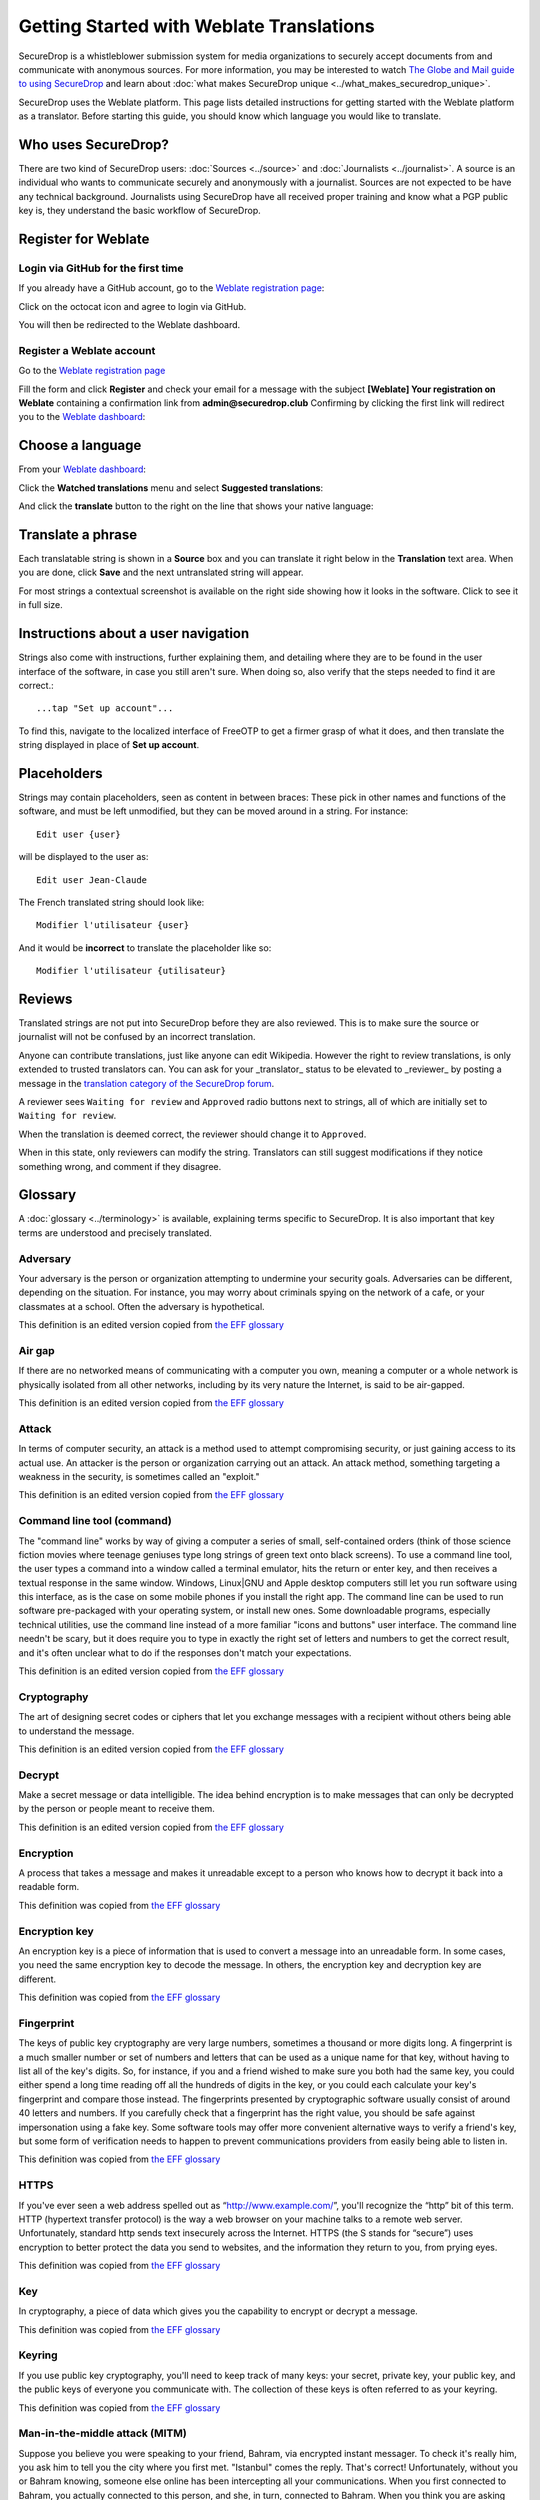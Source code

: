 Getting Started with Weblate Translations
=========================================

SecureDrop is a whistleblower submission system for media
organizations to securely accept documents from and
communicate with anonymous sources. For more information, you may be
interested to watch `The Globe and Mail guide to using SecureDrop <https://www.youtube.com/watch?v=oSW2wMWtAMM>`_
and learn about :doc:`what makes SecureDrop unique
<../what_makes_securedrop_unique>`.

SecureDrop uses the Weblate platform. This page lists detailed
instructions for getting started with the Weblate platform as a
translator. Before starting this guide, you should know which language
you would like to translate.

Who uses SecureDrop?
--------------------

There are two kind of SecureDrop users: :doc:`Sources <../source>` and
:doc:`Journalists <../journalist>`. A source is an individual who
wants to communicate securely and anonymously with a
journalist. Sources are not expected to be have any technical
background. Journalists using SecureDrop have all received proper
training and know what a PGP public key is, they understand the basic
workflow of SecureDrop.

.. _`Weblate registration page`: https://weblate.securedrop.club/accounts/register/

Register for Weblate
--------------------

Login via GitHub for the first time
...................................

If you already have a GitHub account, go to the `Weblate registration page`_:

|Weblate registration page screenshot|

Click on the octocat icon and agree to login via GitHub.

|GitHub authorization page screenshot|

You will then be redirected to the Weblate dashboard.

|Weblate dashboard screenshot|

Register a Weblate account
..........................

Go to the `Weblate registration page`_

|Weblate registration page screenshot|

Fill the form and click **Register** and check your email for a message 
with the subject **[Weblate] Your registration on Weblate** containing a
confirmation link from **admin@securedrop.club**
Confirming by clicking the first link will redirect you to the `Weblate dashboard`_:

|Weblate dashboard screenshot|

.. _`Weblate dashboard`: https://weblate.securedrop.club/

Choose a language
-----------------

From your `Weblate dashboard`_:

|Weblate dashboard screenshot|

Click the **Watched translations** menu and select **Suggested
translations**:

|Weblate suggested translations screenshot|

And click the **translate** button to the right on the line that shows
your native language:

|Weblate translate button screenshot|

Translate a phrase
------------------

Each translatable string is shown in a **Source** box and you can
translate it right below in the **Translation** text area. When you
are done, click **Save** and the next untranslated string will appear.

|Weblate translate screenshot|

For most strings a contextual screenshot is available on the right side showing
how it looks in the software. Click to see it in full size.

|Weblate translate context screenshot|

Instructions about a user navigation
------------------------------------

Strings also come with instructions, further explaining them, 
and detailing where they are to be found in the user interface of the software, in case
you still aren't sure. When doing so, also verify that the steps needed to find it
are correct.::

  ...tap "Set up account"...

To find this, navigate to the localized interface of FreeOTP to get a firmer grasp
of what it does, and then translate the string displayed in place of **Set up
account**.

Placeholders
------------

Strings may contain placeholders, seen as content in between braces:
These pick in other names and functions of the software, and must be left
unmodified, but they can be moved around in a string. For instance::

  Edit user {user}

will be displayed to the user as::

  Edit user Jean-Claude

The French translated string should look like::

  Modifier l'utilisateur {user}

And it would be **incorrect** to translate the placeholder like so::

  Modifier l'utilisateur {utilisateur}

Reviews
-------

Translated strings are not put into SecureDrop before they are also reviewed.
This is to make sure the source or journalist will not be confused
by an incorrect translation.

Anyone can contribute translations, just like anyone can edit
Wikipedia. However the right to review translations, is only
extended to trusted translators can. You can ask for your _translator_
status to be elevated to _reviewer_ by posting a message in 
the `translation category of the SecureDrop forum`_.

A reviewer sees ``Waiting for review`` and ``Approved`` radio buttons 
next to strings, all of which are initially set to ``Waiting
for review``.

|Waiting for review screenshot|

When the translation is deemed correct, the reviewer should change it to
``Approved``.

|Approved screenshot|

When in this state, only reviewers can modify the string.
Translators can still suggest modifications if they notice something wrong,
and comment if they disagree.

|Not a reviewer screenshot|


Glossary
--------

A :doc:`glossary <../terminology>` is available, explaining terms specific
to SecureDrop. It is also important that key
terms are understood and precisely translated.

Adversary
.........

Your adversary is the person or organization attempting to undermine
your security goals. Adversaries can be different, depending on the
situation. For instance, you may worry about criminals spying on the
network of a cafe, or your classmates at a school. Often the adversary
is hypothetical.

This definition is an edited version copied from `the EFF glossary <https://ssd.eff.org/en/glossary/adversary>`__

Air gap
.......

If there are no networked means of communicating with a computer you own,
meaning a computer or a whole network is physically isolated from all other
networks, including by its very nature the Internet, is said to be air-gapped.

This definition is an edited version copied from `the EFF glossary <https://ssd.eff.org/en/glossary/air-gap>`__

Attack
......

In terms of computer security, an attack is a method used to
attempt compromising security, or just gaining access to its actual use.
An attacker is the person or organization carrying out an attack. An attack method, something targeting a 
weakness in the security, is sometimes called an "exploit."

This definition is an edited version copied from `the EFF glossary <https://ssd.eff.org/en/glossary/attack>`__

Command line tool (command)
...........................

The "command line" works by way of giving a computer a series of
small, self-contained orders (think of those science fiction movies
where teenage geniuses type long strings of green text onto black
screens). To use a command line tool, the user types a command into a
window called a terminal emulator, hits the return or enter key, and
then receives a textual response in the same window. Windows, Linux|GNU
and Apple desktop computers still let you run software using this
interface, as is the case on some mobile phones if you install the right app.
The command line can be used to run software pre-packaged with
your operating system, or install new ones. Some downloadable programs, especially
technical utilities, use the command line instead of a more familiar
"icons and buttons" user interface. The command line needn't be scary,
but it does require you to type in exactly the right set of letters
and numbers to get the correct result, and it's often unclear what to
do if the responses don't match your expectations.

This definition is an edited version copied from `the EFF glossary <https://ssd.eff.org/en/glossary/command-line-tool>`__


Cryptography
............

The art of designing secret codes or ciphers that let you exchange messages
with a recipient without others being able to understand the message.

This definition is an edited version copied from `the EFF glossary <https://ssd.eff.org/en/glossary/cryptography>`__

Decrypt
.......

Make a secret message or data intelligible. The idea behind encryption
is to make messages that can only be decrypted by the person or people meant to receive them.

This definition is an edited version copied from `the EFF glossary <https://ssd.eff.org/en/glossary/decrypt>`__

Encryption
..........

A process that takes a message and makes it unreadable except to a
person who knows how to decrypt it back into a readable form.

This definition was copied from `the EFF glossary <https://ssd.eff.org/en/glossary/encryption>`__

Encryption key
..............

An encryption key is a piece of information that is used to convert a
message into an unreadable form. In some cases, you need the same
encryption key to decode the message. In others, the encryption key
and decryption key are different.

This definition was copied from `the EFF glossary <https://ssd.eff.org/en/glossary/encryption-key>`__

Fingerprint
...........

The keys of public key cryptography are very large numbers, sometimes
a thousand or more digits long. A fingerprint is a much smaller number
or set of numbers and letters that can be used as a unique name for
that key, without having to list all of the key's digits.  So, for
instance, if you and a friend wished to make sure you both had the
same key, you could either spend a long time reading off all the
hundreds of digits in the key, or you could each calculate your key's
fingerprint and compare those instead. The fingerprints presented by
cryptographic software usually consist of around 40 letters and
numbers. If you carefully check that a fingerprint has the right
value, you should be safe against impersonation using a fake key. Some
software tools may offer more convenient alternative ways to verify a
friend's key, but some form of verification needs to happen to prevent
communications providers from easily being able to listen in.

This definition was copied from `the EFF glossary <https://ssd.eff.org/en/glossary/fingerprint>`__

HTTPS
.....

If you've ever seen a web address spelled out as
“http://www.example.com/”, you'll recognize the “http” bit of this
term. HTTP (hypertext transfer protocol) is the way a web browser on
your machine talks to a remote web server. Unfortunately, standard
http sends text insecurely across the Internet. HTTPS (the S stands
for “secure”) uses encryption to better protect the data you send to
websites, and the information they return to you, from prying eyes.

This definition was copied from `the EFF glossary <https://ssd.eff.org/en/glossary/https>`__

Key
...

In cryptography, a piece of data which gives you the capability to
encrypt or decrypt a message.

This definition was copied from `the EFF glossary <https://ssd.eff.org/en/glossary/key>`__

Keyring
.......

If you use public key cryptography, you'll need to keep track of many
keys: your secret, private key, your public key, and the public keys
of everyone you communicate with. The collection of these keys is
often referred to as your keyring.

This definition was copied from `the EFF glossary <https://ssd.eff.org/en/glossary/keyring>`__

Man-in-the-middle attack (MITM)
..................................

Suppose you believe you were speaking to your friend, Bahram, via
encrypted instant messager. To check it's really him, you ask him to
tell you the city where you first met. "Istanbul" comes the
reply. That's correct! Unfortunately, without you or Bahram knowing,
someone else online has been intercepting all your
communications. When you first connected to Bahram, you actually
connected to this person, and she, in turn, connected to Bahram. When
you think you are asking Bahram a question, she receives your message,
relays the question to Bahram, receives his answer back , and then
sends it to you. Even though you think you are communicating securely
with Bahram, you are, in fact, only communicating securely with the
spy, who is also communicating securely to Bahram! This is the
man-in-the-middle attack. Men-in-the-middle can spy on communications
or even insert false or misleading messages into your
communications. Security-focused internet communications software
needs to defend against the man-in-the-middle attack to be safe
against attackers who have control of any part of the Internet between
two communicators.

This definition was copied from `the EFF glossary <https://ssd.eff.org/en/glossary/man-middle-attack>`__

Public key encryption
.....................

Traditional encryption systems use the same secret, or key, to encrypt
and decrypt a message. So if I encrypted a file with the password
"bluetonicmonster", you would need both the file and the secret
"bluetonicmonster" to decode it. Public key encryption uses two keys:
one to encrypt, and another to decrypt. This has all kinds of useful
consequences. For one, it means that you can hand out the key to
encrypt messages to you, and as long as you keep the other key secret,
anyone with that key can talk to you securely. The key you hand out
widely is known as the "public key": hence the name of the
technique. Public key encryption is used to encrypt email and files by
Pretty Good Privacy (PGP), OTR for instant messaging, and SSL/TLS for
web browsing.

This definition was copied from `the EFF glossary <https://ssd.eff.org/en/glossary/public-key-encryption>`__

Two-factor authentication
.........................

"Something you know, and something you have." Login systems that
require only a username and password risk being broken when someone
else can obtain (or guess) those pieces of information. Services that
offer two-factor authentication also require you to provide a separate
confirmation that you are who you say you are. The second factor could
be a one-off secret code, a number generated by a program running on a
mobile device, or a device that you carry and that you can use to
confirm who you are. Companies like banks, and major internet services
like Google, PayPal and Twitter now offer two-factor authentication.

This definition is an edited version copied from `the EFF glossary <https://ssd.eff.org/en/glossary/two-factor-authentication>`__

Weblate glossary
----------------

For each string to be translated, Weblate shows a glossary of terms
and their translation to help unify their translations. For instance
when translating `Please wait for a new two-factor token before
logging in again`, Weblate notices the word `two-factor` is found in
the glossary and displays the translation in the `glossary` to the
right.

|Weblate glossary show page screenshot|

Before translating strings, it is recommended to add all terms in the
`SecureDrop localization glossary <#glossary>`_ by clicking on the pen
in the right corner of the glossary displayed with each translated
string and then `Add new word`:

|Weblate glossary add page screenshot|

When all the terms are in the glossary, it is recommended to take
another look at the full list of terms and verify there is no
duplicate or other mistakes.

|Weblate glossary list page screenshot|

.. tip:: The terms copied from the EFF glossary already have a
         translation in a number of languages.

Getting help
------------

Should you need help, you can do one of the following:

* Post a message in the `translation category of the SecureDrop forum`_
* Chat in the `SecureDrop instant messenging channel`_
* Read the `Weblate documentation`_

.. _`translation category of the SecureDrop forum`: https://forum.securedrop.club/c/translations
.. _`SecureDrop instant messenging channel`: https://gitter.im/freedomofpress/securedrop
.. _`Weblate documentation`: http://docs.weblate.org/en/latest/user/index.html


Frequently Asked Questions
--------------------------                                                  

* What if the language I want to translate is not on the list?

  You can send a request for a new language in the `translation
  category of the SecureDrop forum`_. But please make sure the
  language you want is not already present.

.. |Weblate registration page screenshot| image:: ../images/weblate/weblate1.png
.. |GitHub authorization page screenshot| image:: ../images/weblate/weblate2.png
.. |Weblate dashboard screenshot| image:: ../images/weblate/weblate3.png
.. |Weblate suggested translations screenshot| image:: ../images/weblate/weblate4.png
.. |Weblate translate button screenshot| image:: ../images/weblate/weblate5.png
.. |Weblate translate screenshot| image:: ../images/weblate/weblate6.png
.. |Weblate translate context screenshot| image:: ../images/weblate/weblate7.png
.. |Weblate glossary show page screenshot| image:: ../images/weblate/glossary1.png
.. |Weblate glossary add page screenshot| image:: ../images/weblate/glossary2.png
.. |Weblate glossary list page screenshot| image:: ../images/weblate/glossary3.png
.. |Waiting for review screenshot| image:: ../images/weblate/review1.png
.. |Approved screenshot| image:: ../images/weblate/review2.png
.. |Not a reviewer screenshot| image:: ../images/weblate/review3.png
